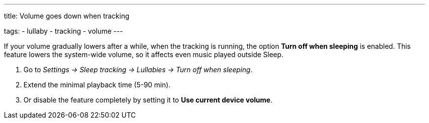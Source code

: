---
title: Volume goes down when tracking

tags:
- lullaby
- tracking
- volume
---

If your volume gradually lowers after a while, when the tracking is running, the option *Turn off when sleeping* is enabled. This feature lowers the system-wide volume, so it affects even music played outside Sleep.

. Go to _Settings -> Sleep tracking -> Lullabies -> Turn off when sleeping_.
. Extend the minimal playback time (5-90 min).
. Or disable the feature completely by setting it to *Use current device volume*.